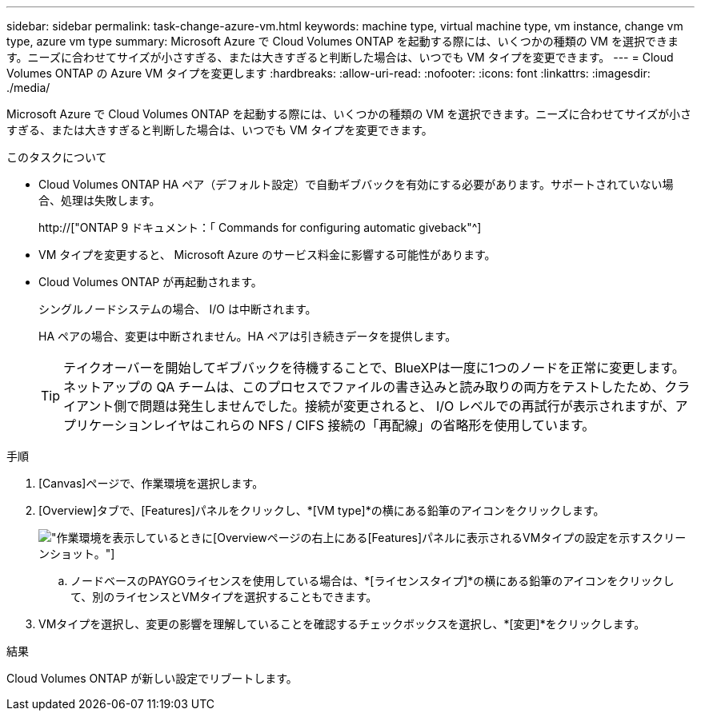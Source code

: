 ---
sidebar: sidebar 
permalink: task-change-azure-vm.html 
keywords: machine type, virtual machine type, vm instance, change vm type, azure vm type 
summary: Microsoft Azure で Cloud Volumes ONTAP を起動する際には、いくつかの種類の VM を選択できます。ニーズに合わせてサイズが小さすぎる、または大きすぎると判断した場合は、いつでも VM タイプを変更できます。 
---
= Cloud Volumes ONTAP の Azure VM タイプを変更します
:hardbreaks:
:allow-uri-read: 
:nofooter: 
:icons: font
:linkattrs: 
:imagesdir: ./media/


[role="lead"]
Microsoft Azure で Cloud Volumes ONTAP を起動する際には、いくつかの種類の VM を選択できます。ニーズに合わせてサイズが小さすぎる、または大きすぎると判断した場合は、いつでも VM タイプを変更できます。

.このタスクについて
* Cloud Volumes ONTAP HA ペア（デフォルト設定）で自動ギブバックを有効にする必要があります。サポートされていない場合、処理は失敗します。
+
http://["ONTAP 9 ドキュメント：「 Commands for configuring automatic giveback"^]

* VM タイプを変更すると、 Microsoft Azure のサービス料金に影響する可能性があります。
* Cloud Volumes ONTAP が再起動されます。
+
シングルノードシステムの場合、 I/O は中断されます。

+
HA ペアの場合、変更は中断されません。HA ペアは引き続きデータを提供します。

+

TIP: テイクオーバーを開始してギブバックを待機することで、BlueXPは一度に1つのノードを正常に変更します。ネットアップの QA チームは、このプロセスでファイルの書き込みと読み取りの両方をテストしたため、クライアント側で問題は発生しませんでした。接続が変更されると、 I/O レベルでの再試行が表示されますが、アプリケーションレイヤはこれらの NFS / CIFS 接続の「再配線」の省略形を使用しています。



.手順
. [Canvas]ページで、作業環境を選択します。
. [Overview]タブで、[Features]パネルをクリックし、*[VM type]*の横にある鉛筆のアイコンをクリックします。
+
image:screenshot_features_vm_type.png["作業環境を表示しているときに[Overview]ページの右上にある[Features]パネルに表示されるVMタイプの設定を示すスクリーンショット。"]

+
.. ノードベースのPAYGOライセンスを使用している場合は、*[ライセンスタイプ]*の横にある鉛筆のアイコンをクリックして、別のライセンスとVMタイプを選択することもできます。


. VMタイプを選択し、変更の影響を理解していることを確認するチェックボックスを選択し、*[変更]*をクリックします。


.結果
Cloud Volumes ONTAP が新しい設定でリブートします。
